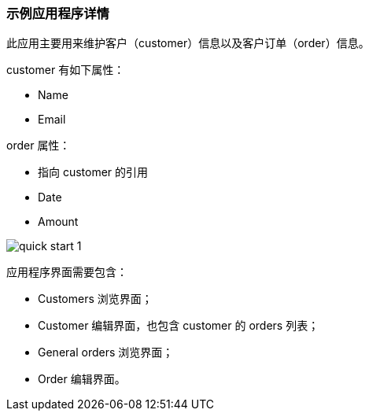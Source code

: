 :sourcesdir: ../../../source

[[qs_app_details]]
=== 示例应用程序详情

此应用主要用来维护客户（customer）信息以及客户订单（order）信息。

customer 有如下属性：

* Name
* Email

order 属性：

* 指向 customer 的引用
* Date
* Amount

image::quick_start_1.png[align="center"]

应用程序界面需要包含：

* Customers 浏览界面；
* Customer 编辑界面，也包含 customer 的 orders 列表；
* General orders 浏览界面；
* Order 编辑界面。


